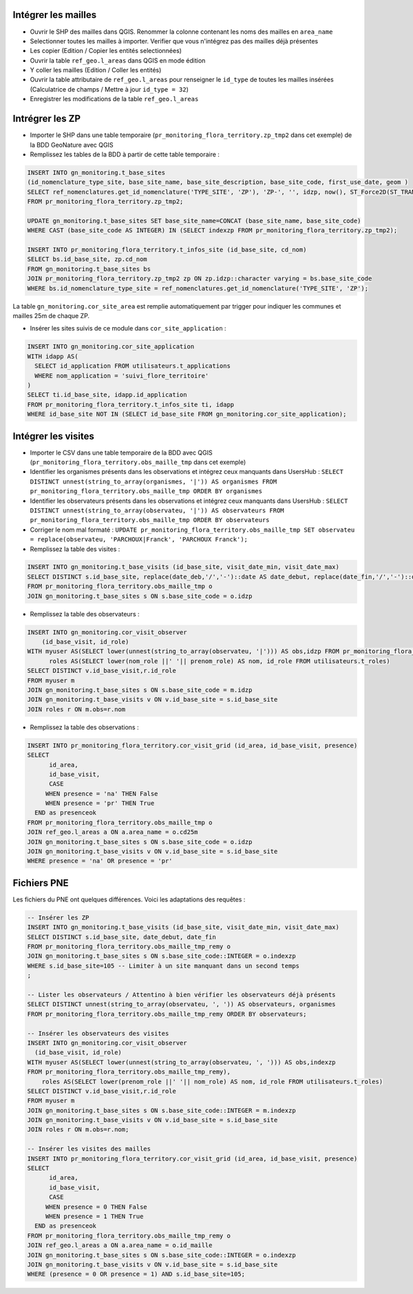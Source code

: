 
Intégrer les mailles
--------------------

* Ouvrir le SHP des mailles dans QGIS. Renommer la colonne contenant les noms des mailles en ``area_name``
* Selectionner toutes les mailles à importer. Verifier que vous n'intégrez pas des mailles déjà présentes
* Les copier (Edition / Copier les entités selectionnées)
* Ouvrir la table ``ref_geo.l_areas`` dans QGIS en mode édition
* Y coller les mailles (Edition / Coller les entités)
* Ouvrir la table attributaire de ``ref_geo.l_areas`` pour renseigner le ``id_type`` de toutes les mailles insérées (Calculatrice de champs / Mettre à jour ``id_type = 32``)
* Enregistrer les modifications de la table ``ref_geo.l_areas``

Intrégrer les ZP
----------------

* Importer le SHP dans une table temporaire (``pr_monitoring_flora_territory.zp_tmp2`` dans cet exemple) de la BDD GeoNature avec QGIS

* Remplissez les tables de la BDD à partir de cette table temporaire : 

.. code:: sql

  INSERT INTO gn_monitoring.t_base_sites
  (id_nomenclature_type_site, base_site_name, base_site_description, base_site_code, first_use_date, geom )
  SELECT ref_nomenclatures.get_id_nomenclature('TYPE_SITE', 'ZP'), 'ZP-', '', idzp, now(), ST_Force2D(ST_TRANSFORM(ST_SetSRID(geom, 2154), 4326))
  FROM pr_monitoring_flora_territory.zp_tmp2;

  UPDATE gn_monitoring.t_base_sites SET base_site_name=CONCAT (base_site_name, base_site_code)
  WHERE CAST (base_site_code AS INTEGER) IN (SELECT indexzp FROM pr_monitoring_flora_territory.zp_tmp2);

  INSERT INTO pr_monitoring_flora_territory.t_infos_site (id_base_site, cd_nom)
  SELECT bs.id_base_site, zp.cd_nom
  FROM gn_monitoring.t_base_sites bs
  JOIN pr_monitoring_flora_territory.zp_tmp2 zp ON zp.idzp::character varying = bs.base_site_code
  WHERE bs.id_nomenclature_type_site = ref_nomenclatures.get_id_nomenclature('TYPE_SITE', 'ZP');

La table ``gn_monitoring.cor_site_area`` est remplie automatiquement par trigger pour indiquer les communes et mailles 25m de chaque ZP.

* Insérer les sites suivis de ce module dans ``cor_site_application`` : 

.. code:: sql

  INSERT INTO gn_monitoring.cor_site_application 
  WITH idapp AS(
    SELECT id_application FROM utilisateurs.t_applications
    WHERE nom_application = 'suivi_flore_territoire'
  )
  SELECT ti.id_base_site, idapp.id_application
  FROM pr_monitoring_flora_territory.t_infos_site ti, idapp
  WHERE id_base_site NOT IN (SELECT id_base_site FROM gn_monitoring.cor_site_application);

Intégrer les visites
--------------------

* Importer le CSV dans une table temporaire de la BDD avec QGIS (``pr_monitoring_flora_territory.obs_maille_tmp`` dans cet exemple)
* Identifier les organismes présents dans les observations et intégrez ceux manquants dans UsersHub : ``SELECT DISTINCT unnest(string_to_array(organismes, '|')) AS organismes FROM pr_monitoring_flora_territory.obs_maille_tmp ORDER BY organismes``
* Identifier les observateurs présents dans les observations et intégrez ceux manquants dans UsersHub : ``SELECT DISTINCT unnest(string_to_array(observateu, '|')) AS observateurs FROM pr_monitoring_flora_territory.obs_maille_tmp ORDER BY observateurs``
* Corriger le nom mal formaté : ``UPDATE pr_monitoring_flora_territory.obs_maille_tmp SET observateu = replace(observateu, 'PARCHOUX|Franck', 'PARCHOUX Franck');``
* Remplissez la table des visites : 

.. code:: sql

  INSERT INTO gn_monitoring.t_base_visits (id_base_site, visit_date_min, visit_date_max)
  SELECT DISTINCT s.id_base_site, replace(date_deb,'/','-')::date AS date_debut, replace(date_fin,'/','-')::date AS date_fin
  FROM pr_monitoring_flora_territory.obs_maille_tmp o
  JOIN gn_monitoring.t_base_sites s ON s.base_site_code = o.idzp
  
* Remplissez la table des observateurs : 

.. code:: sql

  INSERT INTO gn_monitoring.cor_visit_observer
      (id_base_visit, id_role)
  WITH myuser AS(SELECT lower(unnest(string_to_array(observateu, '|'))) AS obs,idzp FROM pr_monitoring_flora_territory.obs_maille_tmp),
  	roles AS(SELECT lower(nom_role ||' '|| prenom_role) AS nom, id_role FROM utilisateurs.t_roles)
  SELECT DISTINCT v.id_base_visit,r.id_role
  FROM myuser m
  JOIN gn_monitoring.t_base_sites s ON s.base_site_code = m.idzp
  JOIN gn_monitoring.t_base_visits v ON v.id_base_site = s.id_base_site
  JOIN roles r ON m.obs=r.nom
  
* Remplissez la table des observations : 

.. code:: sql

  INSERT INTO pr_monitoring_flora_territory.cor_visit_grid (id_area, id_base_visit, presence)
  SELECT 
  	id_area,  
  	id_base_visit, 
  	CASE
       WHEN presence = 'na' THEN False
       WHEN presence = 'pr' THEN True
    END as presenceok
  FROM pr_monitoring_flora_territory.obs_maille_tmp o
  JOIN ref_geo.l_areas a ON a.area_name = o.cd25m
  JOIN gn_monitoring.t_base_sites s ON s.base_site_code = o.idzp
  JOIN gn_monitoring.t_base_visits v ON v.id_base_site = s.id_base_site
  WHERE presence = 'na' OR presence = 'pr'

Fichiers PNE
------------

Les fichiers du PNE ont quelques différences. Voici les adaptations des requêtes : 

.. code:: sql

  -- Insérer les ZP
  INSERT INTO gn_monitoring.t_base_visits (id_base_site, visit_date_min, visit_date_max)
  SELECT DISTINCT s.id_base_site, date_debut, date_fin
  FROM pr_monitoring_flora_territory.obs_maille_tmp_remy o
  JOIN gn_monitoring.t_base_sites s ON s.base_site_code::INTEGER = o.indexzp
  WHERE s.id_base_site=105 -- Limiter à un site manquant dans un second temps
  ;

  -- Lister les observateurs / Attentino à bien vérifier les observateurs déjà présents
  SELECT DISTINCT unnest(string_to_array(observateu, ', ')) AS observateurs, organismes 
  FROM pr_monitoring_flora_territory.obs_maille_tmp_remy ORDER BY observateurs;
  
  -- Insérer les observateurs des visites
  INSERT INTO gn_monitoring.cor_visit_observer
    (id_base_visit, id_role)
  WITH myuser AS(SELECT lower(unnest(string_to_array(observateu, ', '))) AS obs,indexzp 
  FROM pr_monitoring_flora_territory.obs_maille_tmp_remy),
      roles AS(SELECT lower(prenom_role ||' '|| nom_role) AS nom, id_role FROM utilisateurs.t_roles)
  SELECT DISTINCT v.id_base_visit,r.id_role
  FROM myuser m
  JOIN gn_monitoring.t_base_sites s ON s.base_site_code::INTEGER = m.indexzp
  JOIN gn_monitoring.t_base_visits v ON v.id_base_site = s.id_base_site
  JOIN roles r ON m.obs=r.nom;

  -- Insérer les visites des mailles
  INSERT INTO pr_monitoring_flora_territory.cor_visit_grid (id_area, id_base_visit, presence)
  SELECT
        id_area,
        id_base_visit,
        CASE
       WHEN presence = 0 THEN False
       WHEN presence = 1 THEN True
    END as presenceok
  FROM pr_monitoring_flora_territory.obs_maille_tmp_remy o
  JOIN ref_geo.l_areas a ON a.area_name = o.id_maille
  JOIN gn_monitoring.t_base_sites s ON s.base_site_code::INTEGER = o.indexzp
  JOIN gn_monitoring.t_base_visits v ON v.id_base_site = s.id_base_site
  WHERE (presence = 0 OR presence = 1) AND s.id_base_site=105;
